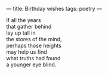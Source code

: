 :PROPERTIES:
:ID:       761E2563-EE3F-43AE-BDA2-1D1813B4CC72
:SLUG:     birthday-wishes
:END:
---
title: Birthday wishes
tags: poetry
---

#+BEGIN_VERSE
If all the years
that gather behind
lay up tall in
the stores of the mind,
perhaps those heights
may help us find
what truths had found
a younger eye blind.
#+END_VERSE
